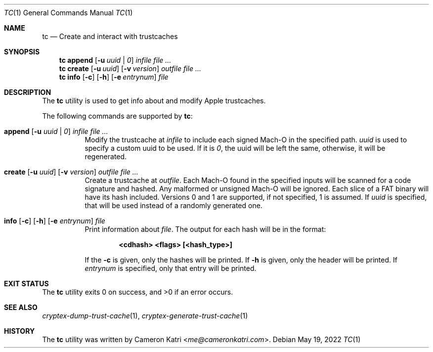 .\"-
.\" Copyright (c) 2022 Cameron Katri.  All rights reserved.
.\"
.\" Redistribution and use in source and binary forms, with or without
.\" modification, are permitted provided that the following conditions
.\" are met:
.\" 1. Redistributions of source code must retain the above copyright
.\"    notice, this list of conditions and the following disclaimer.
.\" 2. Redistributions in binary form must reproduce the above copyright
.\"    notice, this list of conditions and the following disclaimer in the
.\"    documentation and/or other materials provided with the distribution.
.\"
.\" THIS SOFTWARE IS PROVIDED BY CAMERON KATRI AND CONTRIBUTORS ``AS IS'' AND
.\" ANY EXPRESS OR IMPLIED WARRANTIES, INCLUDING, BUT NOT LIMITED TO, THE
.\" IMPLIED WARRANTIES OF MERCHANTABILITY AND FITNESS FOR A PARTICULAR PURPOSE
.\" ARE DISCLAIMED.  IN NO EVENT SHALL CAMERON KATRI OR CONTRIBUTORS BE LIABLE
.\" FOR ANY DIRECT, INDIRECT, INCIDENTAL, SPECIAL, EXEMPLARY, OR CONSEQUENTIAL
.\" DAMAGES (INCLUDING, BUT NOT LIMITED TO, PROCUREMENT OF SUBSTITUTE GOODS
.\" OR SERVICES; LOSS OF USE, DATA, OR PROFITS; OR BUSINESS INTERRUPTION)
.\" HOWEVER CAUSED AND ON ANY THEORY OF LIABILITY, WHETHER IN CONTRACT, STRICT
.\" LIABILITY, OR TORT (INCLUDING NEGLIGENCE OR OTHERWISE) ARISING IN ANY WAY
.\" OUT OF THE USE OF THIS SOFTWARE, EVEN IF ADVISED OF THE POSSIBILITY OF
.\" SUCH DAMAGE.
.\"
.Dd May 19, 2022
.Dt TC 1
.Os
.Sh NAME
.Nm tc
.Nd Create and interact with trustcaches
.Sh SYNOPSIS
.Nm
.Cm append
.Op Fl u Ar uuid | 0
.Ar infile
.Ar
.Nm
.Cm create
.Op Fl u Ar uuid
.Op Fl v Ar version
.Ar outfile
.Ar
.Nm
.Cm info
.Op Fl c
.Op Fl h
.Op Fl e Ar entrynum
.Ar file
.Sh DESCRIPTION
The
.Nm
utility is used to get info about and modify Apple trustcaches.
.Pp
The following commands are supported by
.Nm :
.Bl -tag -width create
.It Xo
.Cm append
.Op Fl u Ar uuid | 0
.Ar infile
.Ar
.Xc
Modify the trustcache at
.Ar infile
to include each signed Mach-O in the specified path.
.Ar uuid
is used to specify a custom uuid to be used.
If it is
.Ar 0 ,
the uuid will be left the same, otherwise, it will be regenerated.
.It Xo
.Cm create
.Op Fl u Ar uuid
.Op Fl v Ar version
.Ar outfile
.Ar
.Xc
Create a trustcache at
.Ar outfile .
Each Mach-O found in the specified inputs will be scanned for
a code signature and hashed.
Any malformed or unsigned Mach-O will be ignored.
Each slice of a FAT binary will have its hash included.
Versions 0 and 1 are supported, if not specified, 1 is assumed.
If
.Ar uuid
is specified, that will be used instead of a randomly generated one.
.It Xo
.Cm info
.Op Fl c
.Op Fl h
.Op Fl e Ar entrynum
.Ar file
.Xc
Print information about
.Ar file .
The output for each hash will be in the format:
.Pp
.Dl <cdhash> <flags> [<hash_type>]
.Pp
If the
.Fl c
is given, only the hashes will be printed.
If
.Fl h
is given, only the header will be printed.
If
.Ar entrynum
is specified, only that entry will be printed.
.El
.Sh EXIT STATUS
.Ex -std
.Sh SEE ALSO
.Xr cryptex-dump-trust-cache 1 ,
.Xr cryptex-generate-trust-cache 1
.Sh HISTORY
The
.Nm
utility was written by
.An Cameron Katri Aq Mt me@cameronkatri.com .
